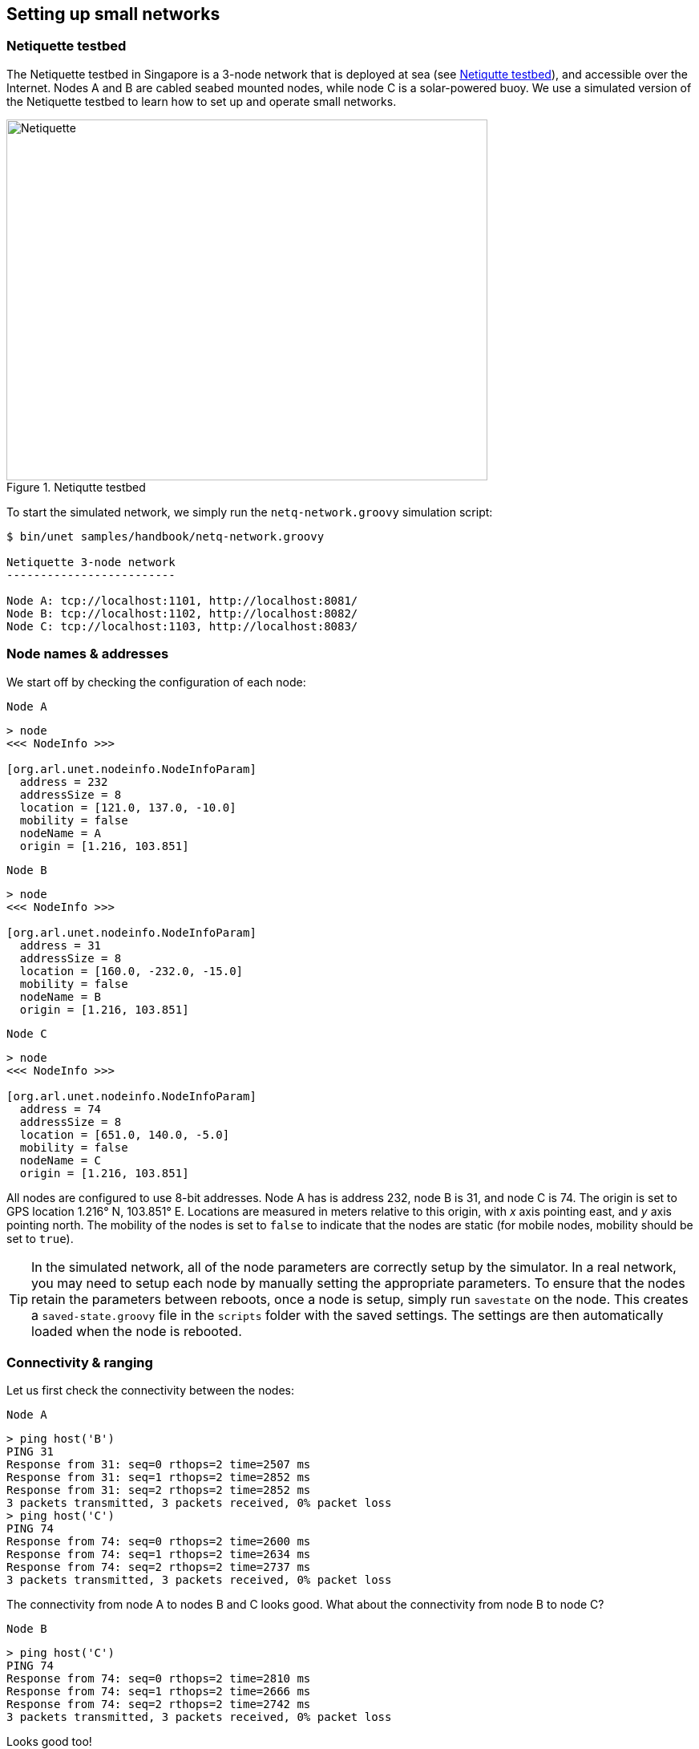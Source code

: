 == Setting up small networks

=== Netiquette testbed

The Netiquette testbed in Singapore is a 3-node network that is deployed at sea (see <<fig_netq_map>>), and accessible over the Internet. Nodes A and B are cabled seabed mounted nodes, while node C is a solar-powered buoy. We use a simulated version of the Netiquette testbed to learn how to set up and operate small networks.

[[fig_netq_map]]
.Netiqutte testbed
image::netq-map.png[Netiquette,600,450]

To start the simulated network, we simply run the `netq-network.groovy` simulation script:

[source, console]
----
$ bin/unet samples/handbook/netq-network.groovy

Netiquette 3-node network
-------------------------

Node A: tcp://localhost:1101, http://localhost:8081/
Node B: tcp://localhost:1102, http://localhost:8082/
Node C: tcp://localhost:1103, http://localhost:8083/
----

=== Node names & addresses

We start off by checking the configuration of each node:

.`Node A`
[source, console]
----
> node
<<< NodeInfo >>>

[org.arl.unet.nodeinfo.NodeInfoParam]
  address = 232
  addressSize = 8
  location = [121.0, 137.0, -10.0]
  mobility = false
  nodeName = A
  origin = [1.216, 103.851]
----

.`Node B`
[source, console]
----
> node
<<< NodeInfo >>>

[org.arl.unet.nodeinfo.NodeInfoParam]
  address = 31
  addressSize = 8
  location = [160.0, -232.0, -15.0]
  mobility = false
  nodeName = B
  origin = [1.216, 103.851]
----

.`Node C`
[source, console]
----
> node
<<< NodeInfo >>>

[org.arl.unet.nodeinfo.NodeInfoParam]
  address = 74
  addressSize = 8
  location = [651.0, 140.0, -5.0]
  mobility = false
  nodeName = C
  origin = [1.216, 103.851]
----

All nodes are configured to use 8-bit addresses. Node A has is address 232, node B is 31, and node C is 74. The origin is set to GPS location 1.216° N, 103.851° E. Locations are measured in meters relative to this origin, with _x_ axis pointing east, and _y_ axis pointing north. The mobility of the nodes is set to `false` to indicate that the nodes are static (for mobile nodes, mobility should be set to `true`).

TIP: In the simulated network, all of the node parameters are correctly setup by the simulator. In a real network, you may need to setup each node by manually setting the appropriate parameters. To ensure that the nodes retain the parameters between reboots, once a node is setup, simply run `savestate` on the node. This creates a `saved-state.groovy` file in the `scripts` folder with the saved settings. The settings are then automatically loaded when the node is rebooted.

=== Connectivity & ranging

Let us first check the connectivity between the nodes:

.`Node A`
[source, console]
----
> ping host('B')
PING 31
Response from 31: seq=0 rthops=2 time=2507 ms
Response from 31: seq=1 rthops=2 time=2852 ms
Response from 31: seq=2 rthops=2 time=2852 ms
3 packets transmitted, 3 packets received, 0% packet loss
> ping host('C')
PING 74
Response from 74: seq=0 rthops=2 time=2600 ms
Response from 74: seq=1 rthops=2 time=2634 ms
Response from 74: seq=2 rthops=2 time=2737 ms
3 packets transmitted, 3 packets received, 0% packet loss
----

The connectivity from node A to nodes B and C looks good. What about the connectivity from node B to node C?

.`Node B`
[source, console]
----
> ping host('C')
PING 74
Response from 74: seq=0 rthops=2 time=2810 ms
Response from 74: seq=1 rthops=2 time=2666 ms
Response from 74: seq=2 rthops=2 time=2742 ms
3 packets transmitted, 3 packets received, 0% packet loss
----

Looks good too!

We can also check cross-check that the routes from node A to nodes B and C are direct:

.`Node A`
[source, console]
----
> trace host('B')
[232, 31, 232]
> trace host('C')
[232, 74, 232]
----

The first trace shows that the datagram originated at node A (address 232), reached node B (address 31), and was sent back to node A. The second trace similarly went from node A to node C (address 74) and back. No hops in between, since our network is fully connected.

We can also make range measurements between the nodes:

.`Node A`
[source, console]
----
> range host('A')
0.0
> range host('B')
370.98
> range host('C')
529.87
----

.`Node B`
[source, console]
----
> range host('A')
370.98
> range host('B')
0.0
> range host('C')
615.9
----

=== Sending messages

Once we have connectivity, we can of course send messages form the shell:

.`Node A`
[source, console]
----
> tell host('B'), 'hello!'
AGREE
----

and we see the message on node B:

.`Node B`
[source, console]
----
[232]: hello!
----

We have already seen in <<Getting started>> and <<Protocol numbers>> on how to send messages using the UnetSocket API from the shell, as well as from external applications. Hence we won't dwell much on it here.

=== File transfer and remote access

File transfers and remote access is disabled by default. Let us enable this on node B:

.`Node B`
[source, console]
----
> remote
<<< RemoteControl >>>

[org.arl.unet.remote.RemoteControlParam]
  cwd = /Users/mandar/Projects/unet/scripts
  dsp = transport
  enable = false
  reliability = true
  shell = websh
  groovy = true

> remote.enable = true
true
----

Now we can send & receive files, and run remote commands on node B. Let's try it from node A:

.`Node A`
[source, console]
----
> B = host('B')
31
> rsh B, 'tell me,"hi!"'             #<1>
AGREE
[31]: hi!                            #<2>
> file('abc.txt').text = 'demo';     #<3>
> ls                                 #<4>
abc.txt [4 bytes]
README.md [96 bytes]
> fput B, 'abc.txt'                  #<5>
AGREE
----
<1> Ask node B to send a "hi!" back to me. The variable `me` is automatically defined to be the source node address during the execution of the shell command when Groovy extensions are enabled (`remote.groovy = true`).
<2> On node A, we receive a "hi!" after a short delay.
<3> Create a file `abc.txt` with `demo` as content.
<4> List local files to check that we have a 4-byte file called `abc.txt`.
<5> Send file `abc.txt` to node B.

On the shell for node B, we see the notification that the file `abc.txt` was successfully received:

.`Node B`
----
remote >> RemoteFileNtf:INFORM[from:232 filename:abc.txt (4 bytes)]
----

NOTE: Although we demonstrated file transfers between nodes with the simulator, all simulated nodes are running on your machine and so sharing the filesystem. When the file `abc.txt` was transferred from node A to B, the same file was simply overwritten, since it was created in the same folder. You could easily verify this by checking the modification time of the file on the filesystem before and after the transfer.

You can also use `fget` to receive a file from a remote node, but you have to remember to set `remote.enable = true` on the receiving node:

.`Node A`
[source, console]
----
> remote.enable = true
true
> fget B, 'abc.txt'
AGREE
remote >> RemoteFileNtf:INFORM[from:31 filename:abc.txt (4 bytes)]
> fget B, 'def.txt'
AGREE
remote >> RemoteFailureNtf:INFORM[RemoteFileGetReq:REQUEST[to:31 filename:def.txt] reason:no-file]
----

The last command failed to get file `def.txt`, as it does not exist on node B.

When we send commands to execute on a remote node, they are usually silently executed and the output is not sent back. If we want the output to be shown to us, we need to explicity ask for it using `tell`. Since this is often required, we have a simple Groovy extensions shortcut `?` to do this for us:

.`Node A`
[source, console]
----
> rsh B, 'tell me,node.nodeName'
AGREE
[31]: B
> rsh B, '?node.nodeName'
AGREE
[31]: B
> rsh B, '?ls'
AGREE
[31]: abc.txt [4 bytes]
README.md [96 bytes]
> rsh B, '?1+2'
AGREE
[31]: 3
> rsh B, '?"You are ${me}, I am ${node.address}"'
AGREE
[31]: You are 232, I am 31
> rsh B, '?range '+host('C')
AGREE
[31]: 615.9
----

Sometimes we are not interested in the output, but simply want an acknowledgement that the command was successfully executed. For example, if we set the transmission power on a remote node, we want to know that it was set. That can be requested using the `ack` function.

.`Node A`
[source, console]
----
> ack on
> rsh B, 'plvl -6'
AGREE
remote >> RemoteSuccessNtf:INFORM[RemoteExecReq:REQUEST[to:31 command:plvl -6 ack:true]]
> ack off
----

=== Node locations & coordinate systems

As seen in <<Node names & addresses>>, some network nodes may know their own locations. This is useful for location-based routing and other applications. Depending on the application needs, we may wish to use different coordinate systems when setting up a network. There are 4 basic options to choose from:

No coordinates:: We do not know or care about each node's location.
Local coordinates:: We wish to work in a local coordinate system, with only relative locations of the nodes being important.
Georeferenced local coordinates:: We wish to work in a local coordinate system, with relative node locations specified in local coordinates. The GPS coordinate of the origin of the local coordinate system is specified.
GPS coordinates:: We wish to specify the GPS location of each node, without defining a local coordinate system.

When node locations are not accruately known, we can opt not to define any coordinate system. Local coordinate systems are preferred in applications where such a coordinate system can be agreed upon for the entire network. Range computation and localization is easier to do in local coordinates. GPS coordinates are used when node location is important, but a local coordinate system cannot be easily defined (e.g. ad hoc network with no prior knowledge of area of operation).

UnetStack supports all 4 options through a set of simple conventions:

No coordinates:: `node.origin = []`, `node.location = []` for all nodes.
Local coordinates:: `node.origin = [Float.NaN, Float.NaN]` for all nodes. `node.location = [x, y, z]` is specified as a 3-tuple in meters. The _z_ axis points downwards (with sealevel being considered 0 m), but the _x_ and _y_ axis are arbitrarily chosen.
Georeferenced local coordinates:: `node.origin = [latitude, longitude]` for all nodes, with latitude and longitude being the commonly agreed origin location. `node.location = [x, y, z]` is specified as a 3-tuple in meters. The _x_ axis points east, _y_ axis points north, and the _z_ axis points downwards (with sealevel being considered 0 m).
GPS coordinates:: `node.origin = []` for all nodes, and `node.location = [latitude, longitude, z]` where the _z_ axis points downwards (with sealevel being considered 0 m).

NOTE: The Unet simulator requires a local coordinate system to be defined, and so only local coordinates or georeferenced local coordinates must be used in the simulator.

In <<Connectivity & ranging>>, we measured the acoustic range between nodes A and B to about about 371 m. We can check this against distance computed from the location of nodes A and B. We first get the location of node A:

.`Node A`
[source, console]
----
> node.location
[121.0, 137.0, -10.0]
----

and then compute the distance to it on node B:

.`Node B`
[source, console]
----
> distance(node.location, [121.0, 137.0, -10.0])
371.09
----

We see that it agrees well with the acoustic range!

It is often necessary to convert between the GPS coordinate system and the local coordinate system. To aid in this, UnetStack provides a set of utility functions:

.`Node A`
[source, console]
----
> gps = new org.arl.unet.utils.GpsLocalFrame(node.origin);   // set origin GPS coordinates
> gps.toGps(node.location[0..1])                             // local to GPS
[1.217238981, 103.8520872]                                   // GPS coordinates of node A
> gps.toLocal(1.21723898, 103.8520872)                       // GPS to local
[120.9994, 136.9999]
> node.location
[121.0, 137.0, -10.0]
----

The `GpsLocalFrame` class has additional constructors and utility methods to work with GPS coordinates in degrees, minutes and seconds, if desired.
